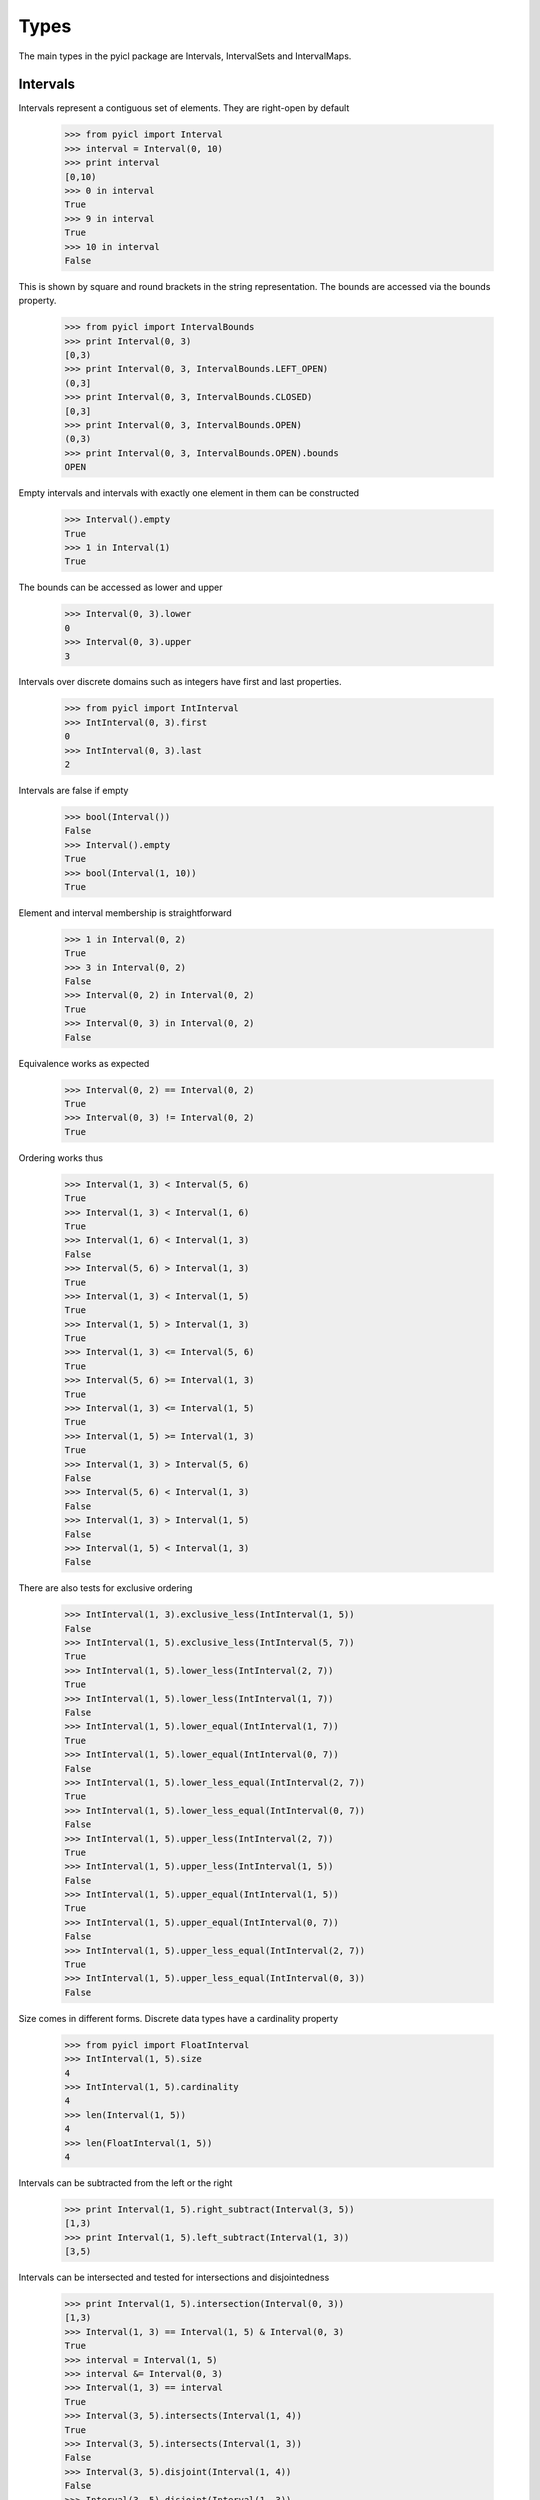 ..
.. Copyright John Reid 2012
..
.. This is a reStructuredText document. If you are reading this in text format, it can be 
.. converted into a more readable format by using Docutils_ tools such as rst2html.
..

.. _Docutils: http://docutils.sourceforge.net/docs/user/tools.html



Types
=====

The main types in the pyicl package are Intervals, IntervalSets and IntervalMaps.





Intervals
---------


Intervals represent a contiguous set of elements. They are right-open by default
    
    >>> from pyicl import Interval
    >>> interval = Interval(0, 10)
    >>> print interval
    [0,10)
    >>> 0 in interval
    True
    >>> 9 in interval
    True
    >>> 10 in interval
    False
    

This is shown by square and round brackets in the string representation. The bounds
are accessed via the bounds property.

	>>> from pyicl import IntervalBounds
	>>> print Interval(0, 3)
	[0,3)
	>>> print Interval(0, 3, IntervalBounds.LEFT_OPEN)
	(0,3]
	>>> print Interval(0, 3, IntervalBounds.CLOSED)
	[0,3]
	>>> print Interval(0, 3, IntervalBounds.OPEN)
	(0,3)
	>>> print Interval(0, 3, IntervalBounds.OPEN).bounds
	OPEN

    
Empty intervals and intervals with exactly one element in them can be constructed

    >>> Interval().empty
    True
    >>> 1 in Interval(1)
    True


The bounds can be accessed as lower and upper

    >>> Interval(0, 3).lower
    0
    >>> Interval(0, 3).upper
    3


Intervals over discrete domains such as integers have first and last properties.

    >>> from pyicl import IntInterval
    >>> IntInterval(0, 3).first
    0
    >>> IntInterval(0, 3).last
    2


Intervals are false if empty

    >>> bool(Interval())
    False
    >>> Interval().empty
    True
    >>> bool(Interval(1, 10))
    True


Element and interval membership is straightforward

    >>> 1 in Interval(0, 2)
    True
    >>> 3 in Interval(0, 2)
    False
    >>> Interval(0, 2) in Interval(0, 2)
    True
    >>> Interval(0, 3) in Interval(0, 2)
    False


Equivalence works as expected

    >>> Interval(0, 2) == Interval(0, 2)
    True
    >>> Interval(0, 3) != Interval(0, 2)
    True


Ordering works thus

    >>> Interval(1, 3) < Interval(5, 6)
    True
    >>> Interval(1, 3) < Interval(1, 6)
    True
    >>> Interval(1, 6) < Interval(1, 3)
    False
    >>> Interval(5, 6) > Interval(1, 3)
    True
    >>> Interval(1, 3) < Interval(1, 5)
    True
    >>> Interval(1, 5) > Interval(1, 3)
    True
    >>> Interval(1, 3) <= Interval(5, 6)
    True
    >>> Interval(5, 6) >= Interval(1, 3)
    True
    >>> Interval(1, 3) <= Interval(1, 5)
    True
    >>> Interval(1, 5) >= Interval(1, 3)
    True
    >>> Interval(1, 3) > Interval(5, 6)
    False
    >>> Interval(5, 6) < Interval(1, 3)
    False
    >>> Interval(1, 3) > Interval(1, 5)
    False
    >>> Interval(1, 5) < Interval(1, 3)
    False


There are also tests for exclusive ordering

    >>> IntInterval(1, 3).exclusive_less(IntInterval(1, 5))
    False
    >>> IntInterval(1, 5).exclusive_less(IntInterval(5, 7))
    True
    >>> IntInterval(1, 5).lower_less(IntInterval(2, 7))
    True
    >>> IntInterval(1, 5).lower_less(IntInterval(1, 7))
    False
    >>> IntInterval(1, 5).lower_equal(IntInterval(1, 7))
    True
    >>> IntInterval(1, 5).lower_equal(IntInterval(0, 7))
    False
    >>> IntInterval(1, 5).lower_less_equal(IntInterval(2, 7))
    True
    >>> IntInterval(1, 5).lower_less_equal(IntInterval(0, 7))
    False
    >>> IntInterval(1, 5).upper_less(IntInterval(2, 7))
    True
    >>> IntInterval(1, 5).upper_less(IntInterval(1, 5))
    False
    >>> IntInterval(1, 5).upper_equal(IntInterval(1, 5))
    True
    >>> IntInterval(1, 5).upper_equal(IntInterval(0, 7))
    False
    >>> IntInterval(1, 5).upper_less_equal(IntInterval(2, 7))
    True
    >>> IntInterval(1, 5).upper_less_equal(IntInterval(0, 3))
    False


Size comes in different forms. Discrete data types have a cardinality property

    >>> from pyicl import FloatInterval
    >>> IntInterval(1, 5).size
    4
    >>> IntInterval(1, 5).cardinality
    4
    >>> len(Interval(1, 5))
    4
    >>> len(FloatInterval(1, 5))
    4


Intervals can be subtracted from the left or the right

    >>> print Interval(1, 5).right_subtract(Interval(3, 5))
    [1,3)
    >>> print Interval(1, 5).left_subtract(Interval(1, 3))
    [3,5)


Intervals can be intersected and tested for intersections and disjointedness

    >>> print Interval(1, 5).intersection(Interval(0, 3))
    [1,3)
    >>> Interval(1, 3) == Interval(1, 5) & Interval(0, 3)
    True
    >>> interval = Interval(1, 5)
    >>> interval &= Interval(0, 3)
    >>> Interval(1, 3) == interval 
    True
    >>> Interval(3, 5).intersects(Interval(1, 4))
    True
    >>> Interval(3, 5).intersects(Interval(1, 3))
    False
    >>> Interval(3, 5).disjoint(Interval(1, 4))
    False
    >>> Interval(3, 5).disjoint(Interval(1, 3))
    True

    
Intervals can be tested whether they touch one another. "Touches" is not a reflexive operation.

    >>> Interval(0, 3).touches(Interval(3, 5))
    True
    >>> Interval(0, 3).touches(Interval(4, 5))
    False
    >>> Interval(0, 3).touches(Interval(2, 5))
    False
    >>> Interval(3, 5).touches(Interval(0, 3))
    False

    
The interval between two intervals can be calculated.

    >>> print Interval(0, 3).inner_complement(Interval(6, 9))
    [3,6)
    >>> print Interval(6, 9).inner_complement(Interval(0, 3))
    [3,6)
    
    
The distance between two intervals can be calculated.

    >>> print Interval(0, 3).distance(Interval(6, 9))
    3
    >>> print Interval(6, 9).distance(Interval(0, 3))
    3
    
    
    
    
    
    
IntervalSets
------------

Interval sets represent a collection of elements. They can be constructed empty, with a single
element, with an interval or with another interval set

	>>> from pyicl import IntervalSet, Interval, IntervalSet
	>>> IntervalSet().empty
	True
	>>> .1 in IntervalSet(.1)
	True
	>>> interval_set = IntervalSet(Interval(1, 9))
	>>> 5 in interval_set
	True
	>>> 5 in IntervalSet(interval_set)
	True


Iteration over intervals occurs at a segmental level. That is the members of the interval set
are presented as distinct whole intervals

	>>> for interval in IntervalSet(Interval(1, 9)).add(Interval(20, 29)):
	...     print interval
	[1,9)
	[20,29)


It is possible to look for the interval that an element is in

	>>> print IntervalSet(Interval(1, 9)).find(5)
	[1,9)
	>>> print IntervalSet(Interval(1, 9)).find(10)
	None
	

Similarly to intervals, there are tests for emptyness

	>>> bool(IntervalSet())
	False
	>>> bool(IntervalSet(1))
	True
	>>> IntervalSet().empty
	True
	>>> IntervalSet(1).empty
	False

	
Containedness is as expected

	>>> 1 in IntervalSet(1)
	True
	>>> 2 in IntervalSet(1)
	False
	>>> 2 in IntervalSet(Interval(1, 9))
	True
	>>> Interval(1, 9) in IntervalSet(Interval(1, 9))
	True
	>>> IntervalSet(Interval(1, 9)) in IntervalSet(Interval(1, 9))
	True
	

Equivalences and orderings are also as expected

	>>> from pyicl import IntIntervalSet
	>>> IntIntervalSet(1) == IntIntervalSet(1)
	True
	>>> IntIntervalSet(1) == IntIntervalSet(IntInterval(1))
	True
	>>> IntIntervalSet(1) == IntIntervalSet(IntInterval(1, 3))
	False
	>>> IntIntervalSet(1) != IntIntervalSet(IntInterval(1, 3))
	True
	>>> IntIntervalSet(1) < IntIntervalSet(IntInterval(1, 3))
	True
	>>> IntIntervalSet(1) > IntIntervalSet(IntInterval(1, 3))
	False
	

Discrete data types have a size and cardinality. Interval sets also have an iterative size
describing how many intervals they are composed of

	>>> IntIntervalSet(IntInterval(1, 5)).size
	4
	>>> IntIntervalSet(IntInterval(1, 5)).cardinality
	4
	>>> len(IntIntervalSet(IntInterval(1, 5)))
	4
	>>> IntIntervalSet(IntInterval(1, 5)).iterative_size
	1
	>>> IntIntervalSet(IntInterval(1, 5)).add(IntInterval(7,10)).iterative_size
	2
	>>> IntIntervalSet(IntInterval(1, 5)).add(IntInterval(5,10)).iterative_size
	1
	>>> IntIntervalSet(IntInterval(1, 5)).interval_count
	1


As with intervals, interval sets have bounds. Discrete data types also have a first and a last element
	
	>>> IntervalSet(Interval(1, 5)).lower
	1
	>>> IntervalSet(Interval(1, 5)).upper
	5
	>>> IntIntervalSet(IntInterval(1, 5)).first
	1
	>>> IntIntervalSet(IntInterval(1, 5)).last
	4
	

	
IntervalMaps
------------

IntervalMaps represent a collection of elements. Each element has a particular value associated with it.
The collection of elements is stored as a set of intervals such that each element of an interval
maps to the same value.

The *domain* of an interval map is the domain of the intervals in the map. The *codomain* of an interval
map is the data type of the values that the intervals map to. An *element* of an interval map is a pair mapping
an element of the domain to a value in the codomain.

	>>> from pyicl import IntervalMap
	>>> print IntervalMap.Element(1, "value")
	1; value


A *segment* of an interval map is a pair mapping an interval in the domain to a value in the codomain.

	>>> print IntervalMap.Segment(Interval(1, 5), 10.4)
	[1,5); 10.4


Interval maps can be constructed empty or from a segment
	
	>>> IntervalMap().empty
	True
	>>> 3 in IntervalMap(IntervalMap.Segment(Interval(1, 5), object()))
	True


Interval maps can be populated in several ways. The add method will combine values in the codomain.

	>>> map = IntervalMap(IntervalMap.Segment(Interval(1, 5), "X"))
	>>> print map.add(IntervalMap.Segment(Interval(3, 8), "Y"))
	{([1,3)->X)([3,5)->XY)([5,8)->Y)}


+= acts in the same way as add.

	>>> map = IntervalMap(IntervalMap.Segment(Interval(1, 5), "X"))
	>>> map += (IntervalMap.Segment(Interval(3, 8), "Y"))
	>>> print map
	{([1,3)->X)([3,5)->XY)([5,8)->Y)}
	

The insert method only inserts into the map where there is no collision.

    >>> map = IntervalMap(IntervalMap.Segment(Interval(1, 5), "X"))
    >>> print map.insert(IntervalMap.Segment(Interval(3, 8), "Y"))
    {([1,5)->X)([5,8)->Y)}


The set method will override values.

    >>> print IntervalMap(IntervalMap.Segment(Interval(1, 5), "X")).set(IntervalMap.Element(3, "Y"))
    {([1,3)->X)([3,3]->Y)((3,5)->X)}

	
If the codomain of a map supports subtraction, so does the map

    >>> map = IntervalMap(IntervalMap.Segment(Interval(1, 5), 2))
    >>> print map - IntervalMap.Segment(Interval(2, 4), 1)
    {([1,2)->2)([2,4)->1)([4,5)->2)}


The erase method will remove values    

    >>> map = IntervalMap(IntervalMap.Segment(Interval(1, 5), 2))
    >>> print map.erase(Interval(2, 4))
    {([1,2)->2)([4,5)->2)}


Interval maps are presented as sequences of segments
	
	>>> for segment in IntervalMap(IntervalMap.Segment(Interval(1, 5), "value1")).add(IntervalMap.Segment(Interval(11, 15), "value2")):
	...     print segment
	[1,5); value1
	[11,15); value2


The segment that contains a value in the domain can be found if it is in the map

	>>> print IntervalMap(IntervalMap.Segment(Interval(1, 5), object())).find(2).interval
	[1,5)
	>>> print IntervalMap(IntervalMap.Segment(Interval(1, 5), object())).find(12)
	None


A map can test whether it holds a particular value or interval in the domain, an element, a segment	or another map

	>>> map = IntervalMap(IntervalMap.Segment(Interval(1, 5), "X"))
	>>> 2 in map
	True
	>>> Interval(1, 3) in map
	True
	>>> IntervalMap.Element(3, "X") in map
	True
	>>> IntervalMap.Element(8, "X") in map
	False
	>>> IntervalMap.Element(3, "Y") in map
	False
	>>> IntervalMap.Segment(Interval(1, 3), "X") in map
	True
	>>> IntervalMap.Segment(Interval(1, 8), "X") in map
	False
	>>> IntervalMap.Segment(Interval(1, 3), "Y") in map
	False
	>>> map in map
	True
	>>> IntervalMap(IntervalMap.Segment(Interval(1, 5), "X")) in map
	True
	>>> IntervalMap(IntervalMap.Segment(Interval(1, 5), "Y")) in map
	False


Equality operators work as expected

	>>> segment = IntervalMap.Segment(Interval(1, 5), "X")
	>>> map == IntervalMap(segment)
	True
	>>> map != IntervalMap()
	True

	
The size of an interval map is the number of elements it holds. The iterative size or
count is how many segments it holds

	>>> from pyicl import IntIntervalMap
	>>> IntIntervalMap().size
	0
	>>> IntIntervalMap(IntIntervalMap.Segment(IntInterval(1, 5), "X")).size
	4
	>>> IntIntervalMap(IntIntervalMap.Segment(IntInterval(1, 5), "X")).cardinality
	4
	>>> len(IntIntervalMap(IntIntervalMap.Segment(IntInterval(1, 5), "X")))
	4
	>>> IntervalMap(IntervalMap.Segment(Interval(1, 5), "X")).iterative_size
	1
	>>> IntervalMap(IntervalMap.Segment(Interval(1, 5), "X")).interval_count
	1
	
	
Intersections between maps and various other types are possible

    >>> from pyicl import IntervalIntMap
    >>> map = IntervalIntMap(IntervalIntMap.Segment(Interval(1, 5), 2))
    >>> print map.intersection(Interval(2, 4))
    {([2,4)->2)}
    >>> print map.intersection(5)
    {}
    >>> print map.intersection(3)
    {([3,3]->2)}


Symmetric difference or XOR is available

    >>> from pyicl import IntervalIntMap
    >>> map = IntervalIntMap(IntervalIntMap.Segment(Interval(3, 5), 2))
    >>> print map ^ IntervalIntMap.Segment(Interval(0, 10), 4)
    {([0,3)->4)([5,10)->4)}
    >>> map ^= IntervalIntMap.Segment(Interval(0, 10), 4)
    >>> print map
    {([0,3)->4)([5,10)->4)}





Interval bounds
---------------

Interval bounds can be open or closed on the left or right of the interval.

    >>> from pyicl import IntervalBounds
	>>> IntervalBounds.OPEN.closed_on_right
	False
	>>> IntervalBounds.OPEN.closed_on_left
	False
	>>> IntervalBounds.LEFT_OPEN.closed_on_right
	True
	>>> IntervalBounds.LEFT_OPEN.closed_on_left
	False
	>>> IntervalBounds.RIGHT_OPEN.closed_on_right
	False
	>>> IntervalBounds.RIGHT_OPEN.closed_on_left
	True
	>>> IntervalBounds.CLOSED.closed_on_right
	True
	>>> IntervalBounds.CLOSED.closed_on_left
	True



    